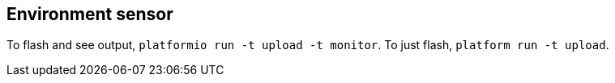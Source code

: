 == Environment sensor

To flash and see output, `platformio run -t upload -t monitor`.
To just flash, `platform run -t upload`.
